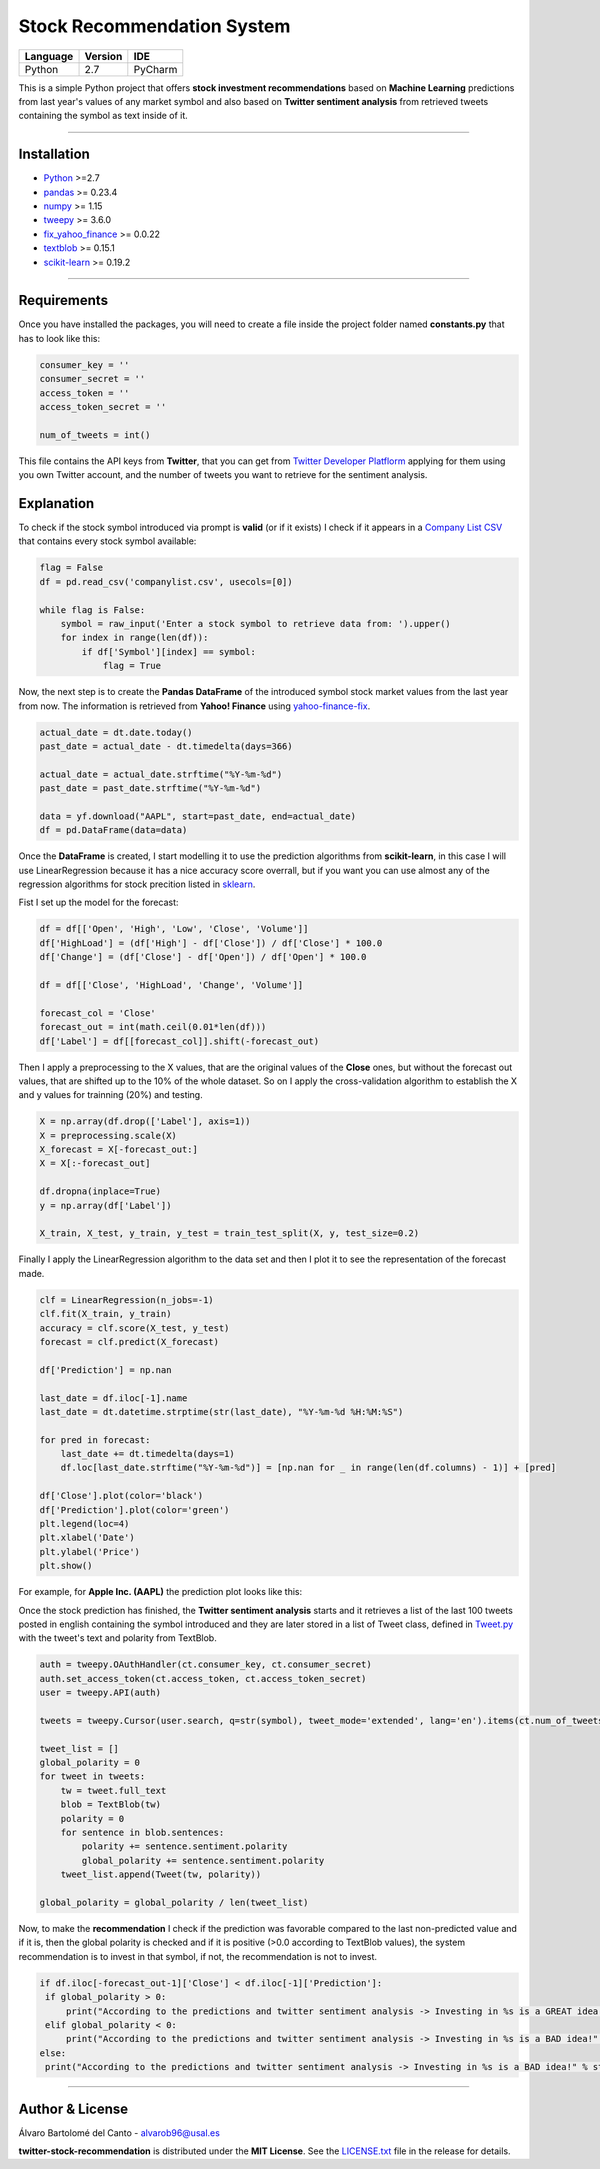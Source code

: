 Stock Recommendation System
===========================

\

============ =========== =======
**Language** **Version** **IDE**
------------ ----------- -------
Python       2.7         PyCharm
============ =========== =======

\

This is a simple Python project that offers **stock investment recommendations** based on **Machine Learning** predictions from last year's values of any market symbol and also based on **Twitter sentiment analysis** from retrieved tweets containing the symbol as text inside of it.

-----

Installation
-------------

* `Python <https://www.python.org>`_ >=2.7
* `pandas <https://pypi.org/project/pandas/>`_ >= 0.23.4
* `numpy <https://pypi.org/project/numpy/>`_ >= 1.15
* `tweepy <https://pypi.org/project/tweepy/>`_ >= 3.6.0
* `fix_yahoo_finance <https://pypi.org/project/fix-yahoo-finance/>`_ >= 0.0.22
* `textblob <https://pypi.org/project/textblob/>`_ >= 0.15.1
* `scikit-learn <https://pypi.org/project/scikit-learn/>`_ >= 0.19.2

-----

Requirements
------------

Once you have installed the packages, you will need to create a file inside the project folder named **constants.py** that has to look like this:


.. code:: python


  consumer_key = ''
  consumer_secret = ''
  access_token = ''
  access_token_secret = ''

  num_of_tweets = int()
  
  
This file contains the API keys from **Twitter**, that you can get from `Twitter Developer Platflorm <https://developer.twitter.com>`_ applying for them using you own Twitter account, and the number of tweets you want to retrieve for the sentiment analysis.

Explanation
------------

To check if the stock symbol introduced via prompt is **valid** (or if it exists) I check if it appears in a `Company List CSV <./companylist.csv>`_ that contains every stock symbol available:


.. code:: python


  flag = False
  df = pd.read_csv('companylist.csv', usecols=[0])

  while flag is False:
      symbol = raw_input('Enter a stock symbol to retrieve data from: ').upper()
      for index in range(len(df)):
          if df['Symbol'][index] == symbol:
              flag = True
              
      
      
Now, the next step is to create the **Pandas DataFrame** of the introduced symbol stock market values from the last year from now. The information is retrieved from **Yahoo! Finance** using `yahoo-finance-fix <https://github.com/ranaroussi/fix-yahoo-finance>`_.
 

.. code:: python


  actual_date = dt.date.today()
  past_date = actual_date - dt.timedelta(days=366)

  actual_date = actual_date.strftime("%Y-%m-%d")
  past_date = past_date.strftime("%Y-%m-%d")

  data = yf.download("AAPL", start=past_date, end=actual_date)
  df = pd.DataFrame(data=data)
 
 
Once the **DataFrame** is created, I start modelling it to use the prediction algorithms from **scikit-learn**, in this case I will use LinearRegression because it has a nice accuracy score overrall, but if you want you can use almost any of the regression algorithms for stock precition listed in `sklearn <http://scikit-learn.org/stable/supervised_learning.html#supervised-learning>`_.

\

Fist I set up the model for the forecast:
 

.. code:: python


  df = df[['Open', 'High', 'Low', 'Close', 'Volume']]
  df['HighLoad'] = (df['High'] - df['Close']) / df['Close'] * 100.0
  df['Change'] = (df['Close'] - df['Open']) / df['Open'] * 100.0

  df = df[['Close', 'HighLoad', 'Change', 'Volume']]

  forecast_col = 'Close'
  forecast_out = int(math.ceil(0.01*len(df)))
  df['Label'] = df[[forecast_col]].shift(-forecast_out)
  
  
Then I apply a preprocessing to the X values, that are the original values of the **Close** ones, but without the forecast out values, that are shifted up to the 10% of the whole dataset. So on I apply the cross-validation algorithm to establish the X and y values for trainning (20%) and testing.


.. code:: python


  X = np.array(df.drop(['Label'], axis=1))
  X = preprocessing.scale(X)
  X_forecast = X[-forecast_out:]
  X = X[:-forecast_out]

  df.dropna(inplace=True)
  y = np.array(df['Label'])

  X_train, X_test, y_train, y_test = train_test_split(X, y, test_size=0.2)
  
  
Finally I apply the LinearRegression algorithm to the data set and then I plot it to see the representation of the forecast made.


.. code:: python


  clf = LinearRegression(n_jobs=-1)
  clf.fit(X_train, y_train)
  accuracy = clf.score(X_test, y_test)
  forecast = clf.predict(X_forecast)

  df['Prediction'] = np.nan

  last_date = df.iloc[-1].name
  last_date = dt.datetime.strptime(str(last_date), "%Y-%m-%d %H:%M:%S")

  for pred in forecast:
      last_date += dt.timedelta(days=1)
      df.loc[last_date.strftime("%Y-%m-%d")] = [np.nan for _ in range(len(df.columns) - 1)] + [pred]

  df['Close'].plot(color='black')
  df['Prediction'].plot(color='green')
  plt.legend(loc=4)
  plt.xlabel('Date')
  plt.ylabel('Price')
  plt.show()
  
  
For example, for **Apple Inc. (AAPL)** the prediction plot looks like this:


.. image:: https://i.gyazo.com/29121a2a8d0b1a87d0ad0870fb8224ec.png


Once the stock prediction has finished, the **Twitter sentiment analysis** starts and it retrieves a list of the last 100 tweets posted in english containing the symbol introduced and they are later stored in a list of Tweet class, defined in `Tweet.py <./Tweet.py>`_ with the tweet's text and polarity from TextBlob.


.. code:: python


  auth = tweepy.OAuthHandler(ct.consumer_key, ct.consumer_secret)
  auth.set_access_token(ct.access_token, ct.access_token_secret)
  user = tweepy.API(auth)

  tweets = tweepy.Cursor(user.search, q=str(symbol), tweet_mode='extended', lang='en').items(ct.num_of_tweets)

  tweet_list = []
  global_polarity = 0
  for tweet in tweets:
      tw = tweet.full_text
      blob = TextBlob(tw)
      polarity = 0
      for sentence in blob.sentences:
          polarity += sentence.sentiment.polarity
          global_polarity += sentence.sentiment.polarity
      tweet_list.append(Tweet(tw, polarity))

  global_polarity = global_polarity / len(tweet_list)
  
  
Now, to make the **recommendation** I check if the prediction was favorable compared to the last non-predicted value and if it is, then the global polarity is checked and if it is positive (>0.0 according to TextBlob values), the system recommendation is to invest in that symbol, if not, the recommendation is not to invest.


.. code:: python

  
 if df.iloc[-forecast_out-1]['Close'] < df.iloc[-1]['Prediction']:
  if global_polarity > 0:
      print("According to the predictions and twitter sentiment analysis -> Investing in %s is a GREAT idea!" % str(symbol))
  elif global_polarity < 0:
      print("According to the predictions and twitter sentiment analysis -> Investing in %s is a BAD idea!" % str(symbol))
 else:
  print("According to the predictions and twitter sentiment analysis -> Investing in %s is a BAD idea!" % str(symbol))
  
    
\

-----

Author & License
----------------

Álvaro Bartolomé del Canto - alvarob96@usal.es

**twitter-stock-recommendation** is distributed under the **MIT License**. See the `LICENSE.txt <./LICENSE>`_ file in the release for details.
